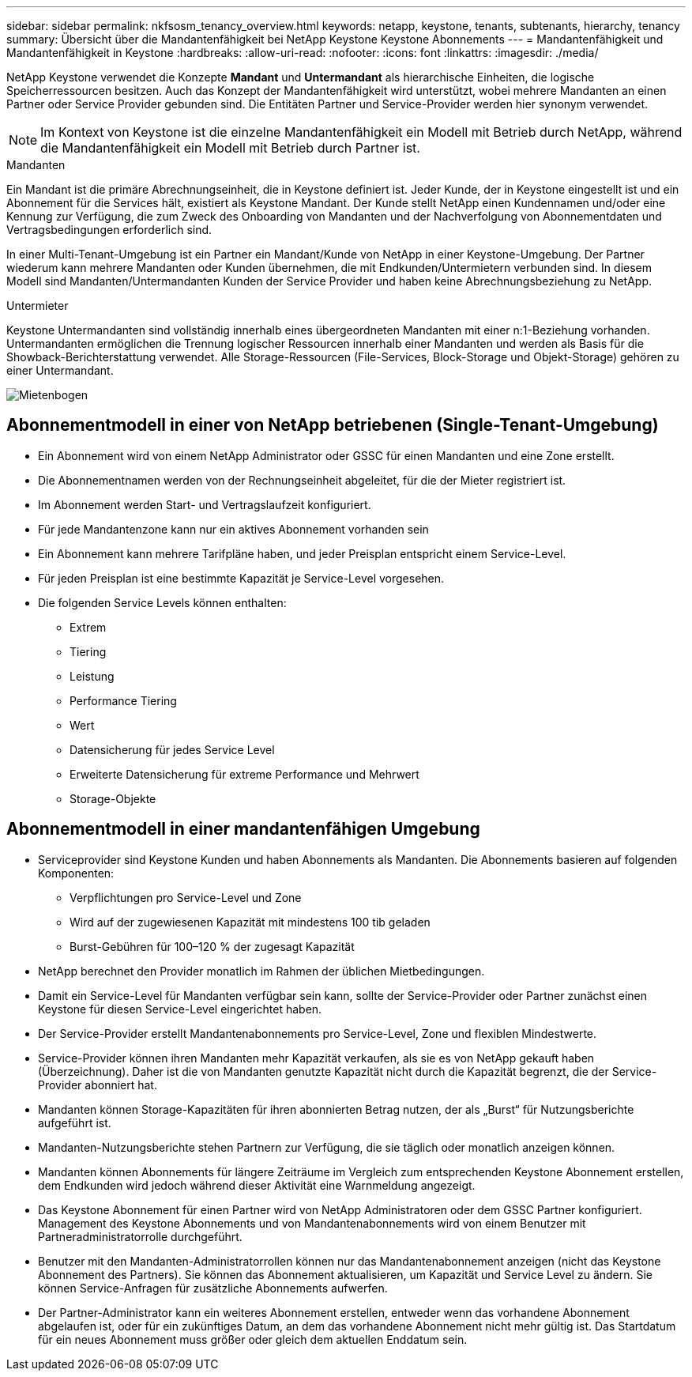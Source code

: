 ---
sidebar: sidebar 
permalink: nkfsosm_tenancy_overview.html 
keywords: netapp, keystone, tenants, subtenants, hierarchy, tenancy 
summary: Übersicht über die Mandantenfähigkeit bei NetApp Keystone Keystone Abonnements 
---
= Mandantenfähigkeit und Mandantenfähigkeit in Keystone
:hardbreaks:
:allow-uri-read: 
:nofooter: 
:icons: font
:linkattrs: 
:imagesdir: ./media/


[role="lead"]
NetApp Keystone verwendet die Konzepte *Mandant* und *Untermandant* als hierarchische Einheiten, die logische Speicherressourcen besitzen. Auch das Konzept der Mandantenfähigkeit wird unterstützt, wobei mehrere Mandanten an einen Partner oder Service Provider gebunden sind. Die Entitäten Partner und Service-Provider werden hier synonym verwendet.


NOTE: Im Kontext von Keystone ist die einzelne Mandantenfähigkeit ein Modell mit Betrieb durch NetApp, während die Mandantenfähigkeit ein Modell mit Betrieb durch Partner ist.

.Mandanten
Ein Mandant ist die primäre Abrechnungseinheit, die in Keystone definiert ist. Jeder Kunde, der in Keystone eingestellt ist und ein Abonnement für die Services hält, existiert als Keystone Mandant. Der Kunde stellt NetApp einen Kundennamen und/oder eine Kennung zur Verfügung, die zum Zweck des Onboarding von Mandanten und der Nachverfolgung von Abonnementdaten und Vertragsbedingungen erforderlich sind.

In einer Multi-Tenant-Umgebung ist ein Partner ein Mandant/Kunde von NetApp in einer Keystone-Umgebung. Der Partner wiederum kann mehrere Mandanten oder Kunden übernehmen, die mit Endkunden/Untermietern verbunden sind. In diesem Modell sind Mandanten/Untermandanten Kunden der Service Provider und haben keine Abrechnungsbeziehung zu NetApp.

.Untermieter
Keystone Untermandanten sind vollständig innerhalb eines übergeordneten Mandanten mit einer n:1-Beziehung vorhanden. Untermandanten ermöglichen die Trennung logischer Ressourcen innerhalb einer Mandanten und werden als Basis für die Showback-Berichterstattung verwendet. Alle Storage-Ressourcen (File-Services, Block-Storage und Objekt-Storage) gehören zu einer Untermandant.

image:nkfsosm_image10.png["Mietenbogen"]



== Abonnementmodell in einer von NetApp betriebenen (Single-Tenant-Umgebung)

* Ein Abonnement wird von einem NetApp Administrator oder GSSC für einen Mandanten und eine Zone erstellt.
* Die Abonnementnamen werden von der Rechnungseinheit abgeleitet, für die der Mieter registriert ist.
* Im Abonnement werden Start- und Vertragslaufzeit konfiguriert.
* Für jede Mandantenzone kann nur ein aktives Abonnement vorhanden sein
* Ein Abonnement kann mehrere Tarifpläne haben, und jeder Preisplan entspricht einem Service-Level.
* Für jeden Preisplan ist eine bestimmte Kapazität je Service-Level vorgesehen.
* Die folgenden Service Levels können enthalten:
+
** Extrem
** Tiering
** Leistung
** Performance Tiering
** Wert
** Datensicherung für jedes Service Level
** Erweiterte Datensicherung für extreme Performance und Mehrwert
** Storage-Objekte






== Abonnementmodell in einer mandantenfähigen Umgebung

* Serviceprovider sind Keystone Kunden und haben Abonnements als Mandanten. Die Abonnements basieren auf folgenden Komponenten:
+
** Verpflichtungen pro Service-Level und Zone
** Wird auf der zugewiesenen Kapazität mit mindestens 100 tib geladen
** Burst-Gebühren für 100–120 % der zugesagt Kapazität


* NetApp berechnet den Provider monatlich im Rahmen der üblichen Mietbedingungen.
* Damit ein Service-Level für Mandanten verfügbar sein kann, sollte der Service-Provider oder Partner zunächst einen Keystone für diesen Service-Level eingerichtet haben.
* Der Service-Provider erstellt Mandantenabonnements pro Service-Level, Zone und flexiblen Mindestwerte.
* Service-Provider können ihren Mandanten mehr Kapazität verkaufen, als sie es von NetApp gekauft haben (Überzeichnung). Daher ist die von Mandanten genutzte Kapazität nicht durch die Kapazität begrenzt, die der Service-Provider abonniert hat.
* Mandanten können Storage-Kapazitäten für ihren abonnierten Betrag nutzen, der als „Burst“ für Nutzungsberichte aufgeführt ist.
* Mandanten-Nutzungsberichte stehen Partnern zur Verfügung, die sie täglich oder monatlich anzeigen können.
* Mandanten können Abonnements für längere Zeiträume im Vergleich zum entsprechenden Keystone Abonnement erstellen, dem Endkunden wird jedoch während dieser Aktivität eine Warnmeldung angezeigt.
* Das Keystone Abonnement für einen Partner wird von NetApp Administratoren oder dem GSSC Partner konfiguriert. Management des Keystone Abonnements und von Mandantenabonnements wird von einem Benutzer mit Partneradministratorrolle durchgeführt.
* Benutzer mit den Mandanten-Administratorrollen können nur das Mandantenabonnement anzeigen (nicht das Keystone Abonnement des Partners). Sie können das Abonnement aktualisieren, um Kapazität und Service Level zu ändern. Sie können Service-Anfragen für zusätzliche Abonnements aufwerfen.
* Der Partner-Administrator kann ein weiteres Abonnement erstellen, entweder wenn das vorhandene Abonnement abgelaufen ist, oder für ein zukünftiges Datum, an dem das vorhandene Abonnement nicht mehr gültig ist. Das Startdatum für ein neues Abonnement muss größer oder gleich dem aktuellen Enddatum sein.

